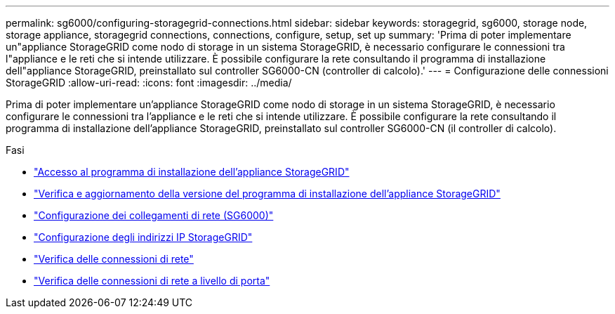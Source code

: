 ---
permalink: sg6000/configuring-storagegrid-connections.html 
sidebar: sidebar 
keywords: storagegrid, sg6000, storage node, storage appliance, storagegrid connections, connections, configure, setup, set up 
summary: 'Prima di poter implementare un"appliance StorageGRID come nodo di storage in un sistema StorageGRID, è necessario configurare le connessioni tra l"appliance e le reti che si intende utilizzare. È possibile configurare la rete consultando il programma di installazione dell"appliance StorageGRID, preinstallato sul controller SG6000-CN (controller di calcolo).' 
---
= Configurazione delle connessioni StorageGRID
:allow-uri-read: 
:icons: font
:imagesdir: ../media/


[role="lead"]
Prima di poter implementare un'appliance StorageGRID come nodo di storage in un sistema StorageGRID, è necessario configurare le connessioni tra l'appliance e le reti che si intende utilizzare. È possibile configurare la rete consultando il programma di installazione dell'appliance StorageGRID, preinstallato sul controller SG6000-CN (il controller di calcolo).

.Fasi
* link:accessing-storagegrid-appliance-installer-sg6000.html["Accesso al programma di installazione dell'appliance StorageGRID"]
* link:verifying-and-upgrading-storagegrid-appliance-installer-version.html["Verifica e aggiornamento della versione del programma di installazione dell'appliance StorageGRID"]
* link:configuring-network-links-sg6000.html["Configurazione dei collegamenti di rete (SG6000)"]
* link:configuring-storagegrid-ip-addresses-sg6000.html["Configurazione degli indirizzi IP StorageGRID"]
* link:verifying-network-connections.html["Verifica delle connessioni di rete"]
* link:verifying-port-level-network-connections.html["Verifica delle connessioni di rete a livello di porta"]

